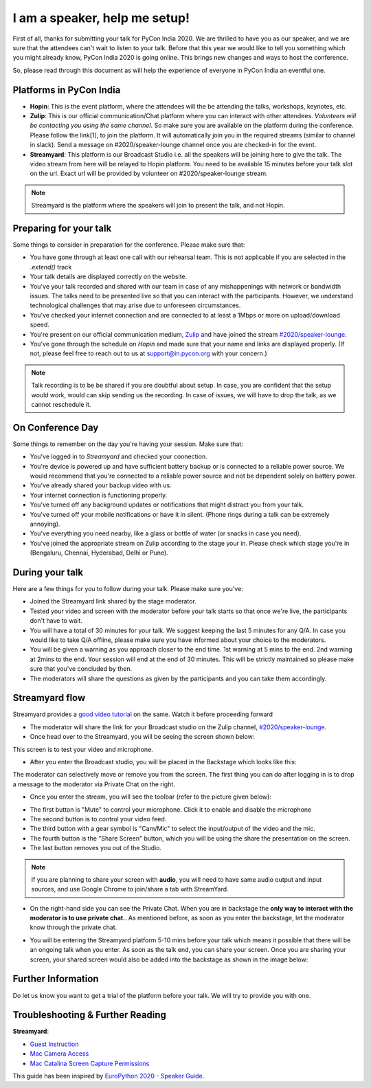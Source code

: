 I am a speaker, help me setup!
==============================

First of all, thanks for submitting your talk for PyCon India 2020. We are
thrilled to have you as our speaker, and we are sure that the attendees can't wait to listen to your talk. Before that this year we would like to tell you something which you might already know, PyCon India 2020 is going online. This brings new changes and ways to host the conference.

So, please read through this document as will help the experience of
everyone in PyCon India an eventful one.

Platforms in PyCon India
------------------------

- **Hopin**: This is the event platform, where the attendees will the be attending the talks, workshops, keynotes, etc.
- **Zulip**: This is our official communication/Chat platform where you can interact with other attendees. *Volunteers will be contacting you using the same channel*. So make sure you are available on the platform during the conference. Please follow the link[1], to join the platform. It will automatically join you in the required streams (similar to channel in slack). Send a message on #2020/speaker-lounge channel once you are checked-in for the event.
- **Streamyard**: This platform is our Broadcast Studio i.e. all the speakers will be joining here to give the talk. The video stream from here will be relayed to Hopin platform. You need to be available 15 minutes before your talk slot on the url. Exact url will be provided by volunteer on #2020/speaker-lounge stream.

.. note:: Streamyard is the platform where the speakers will join to present the talk, and not Hopin.

Preparing for your talk
------------------------

Some things to consider in preparation for the conference. Please make sure that:

- You have gone through at least one call with our rehearsal team. This is not applicable if you are selected in the `.extend()` track
- Your talk details are displayed correctly on the website.
- You've your talk recorded and shared with our team in case of any mishappenings with network or bandwidth issues. The talks need to be presented live so that you can interact with the participants. However, we understand technological challenges that may arise due to unforeseen circumstances.
- You've checked your internet connection and are connected to at least a 1Mbps or more on upload/download speed.
- You're present on our official communication medium, `Zulip <https://pyconindia.zulipchat.com/>`_ and have joined the stream `#2020/speaker-lounge <https://pyconindia.zulipchat.com/#narrow/stream/258757-2020.2Fspeaker-lounge>`_.
- You've gone through the schedule on `Hopin` and made sure that your name and links are displayed properly. (If not, please feel free to reach out to us at support@in.pycon.org with your concern.)

.. note:: Talk recording is to be be shared if you are doubtful about setup. In case, you are confident that the setup would work, would can skip sending us the recording. In case of issues, we will have to drop the talk, as we cannot reschedule it.


On Conference Day
------------------

Some things to remember on the day you're having your session. Make sure that:

- You've logged in to `Streamyard` and checked your connection.
- You're device is powered up and have sufficient battery backup or is connected to a reliable power source. We would recommend that you're connected to a reliable power source and not be dependent solely on battery power.
- You've already shared your backup video with us.
- Your internet connection is functioning properly.
- You've turned off any background updates or notifications that might distract you from your talk.
- You've turned off your mobile notifications or have it in silent. (Phone rings during a talk can be extremely annoying).
- You've everything you need nearby, like a glass or bottle of water (or snacks in case you need).
- You've joined the appropriate stream on Zulip according to the stage your in. Please check which stage you're in (Bengaluru, Chennai, Hyderabad, Delhi or Pune).


During your talk
-----------------

Here are a few things for you to follow during your talk. Please make sure you've:

- Joined the Streamyard link shared by the stage moderator.
- Tested your video and screen with the moderator before your talk starts so that once we're live, the participants don't have to wait.
- You will have a total of 30 minutes for your talk. We suggest keeping the last 5 minutes for any Q/A. In case you would like to take Q/A offline, please make sure you have informed about your choice to the moderators.
- You will be given a warning as you approach closer to the end time. 1st warning at 5 mins to the end. 2nd warning at 2mins to the end. Your session will end at the end of 30 minutes. This will be strictly maintained so please make sure that you've concluded by then.
- The moderators will share the questions as given by the participants and you can take them accordingly.

Streamyard flow
---------------

Streamyard provides a `good video tutorial <https://youtu.be/An5ko-YEp1o?t=922>`_ on the same. Watch it before proceeding forward

- The moderator will share the link for your Broadcast studio on the Zulip channel, `#2020/speaker-lounge <https://pyconindia.zulipchat.com/#narrow/stream/258757-2020.2Fspeaker-lounge>`_.
- Once head over to the Streamyard, you will be seeing the screen shown below:

.. image:: ../../_static/stream1.png
   :height: 400

This screen is to test your video and microphone.

- After you enter the Broadcast studio, you will be placed in the Backstage which looks like this:

.. image:: ../../_static/stream3.png
   :width: 400

The moderator can selectively move or remove you from the screen. The first thing you can do after logging in is to drop a message to the moderator via Private Chat on the right.

- Once you enter the stream, you will see the toolbar (refer to the picture given below):

.. image:: ../../_static/stream2.png
   :width: 400

- The first button is "Mute" to control your microphone. Click it to enable and disable the microphone
- The second button is to control your video feed.
- The third button with a gear symbol is "Cam/Mic" to select the input/output of the video and the mic.
- The fourth button is the "Share Screen" button, which you will be using the share the presentation on the screen.
- The last button removes you out of the Studio.

.. note:: If you are planning to share your screen with **audio**, you will need to have same audio output and input sources, and use Google Chrome to join/share a tab with StreamYard.

- On the right-hand side you can see the Private Chat. When you are in backstage the **only way to interact with the moderator is to use private chat.**. As mentioned before,
  as soon as you enter the backstage, let the moderator know through the private chat.

.. image:: ../../_static/stream4.png
   :height: 400

- You will be entering the Streamyard platform 5-10 mins before your talk which means it possible that there will be an ongoing talk when you enter. As soon as the talk end, you can share your screen. Once you are sharing your screen, your shared screen would also be added into the backstage as shown in the image below:

.. image:: ../../_static/steam3_5.png
   :width: 400


Further Information
-------------------

Do let us know you want to get a trial of the platform before your talk. We will try to provide you with one.


Troubleshooting & Further Reading
---------------------------------

**Streamyard**:

- `Guest Instruction <https://streamyard.com/resources/docs/guest-instructions/>`_
- `Mac Camera Access <https://streamyard.com/resources/docs/mac-camera-access/>`_
- `Mac Catalina Screen Capture Permissions <https://streamyard.com/resources/docs/mac-catalina-screen-capture-permissions/>`_



This guide has been inspired by `EuroPython 2020 - Speaker Guide <https://docs.google.com/document/d/1hno9PgvEViHBkmCXP6BkpAsL8-mTpm6Sb8S6A8lwVPs/edit>`_.
